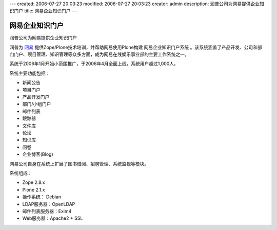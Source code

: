 ---
created: 2006-07-27 20:03:23
modified: 2006-07-27 20:03:23
creator: admin
description: 润普公司为网易提供企业知识门户
title: 网易企业知识门户
---

========================
网易企业知识门户
========================

润普公司为网易提供企业知识门户

.. image:: img/logo.gif
   :class: image-right

润普为 `网易`__ 提供Zope/Plone技术培训，并帮助网易使用Plone构建 网易企业知识门户系统 。该系统涵盖了产品开发、公司和部门门户、项目管理、知识管理等众多方面，成为网易在线娱乐事业部的主要工作系统之一。

__ http://www.163.com

系统于2006年1月开始小范围推广，于2006年4月全面上线，系统用户超过1,000人。

系统主要功能包括：

- 新闻公告
- 项目门户
- 产品开发门户
- 部门/小组门户
- 邮件列表
- 跟踪器
- 文件库
- 论坛
- 知识库
- 问卷
- 企业博客(Blog)

网易公司自身在系统上扩展了图书借阅、招聘管理、系统监视等模块。

系统组成：

- Zope 2.8.x
- Plone 2.1.x
- 操作系统： Debian
- LDAP服务器：OpenLDAP
- 邮件列表服务器：Exim4
- Web服务器：Apache2 + SSL
